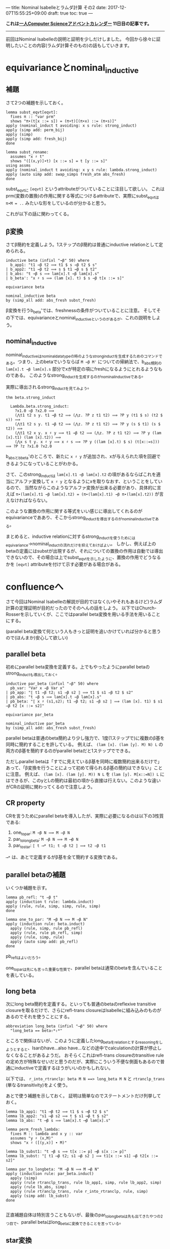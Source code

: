 ---
title: Nominal Isabelleとラムダ計算 その2
date: 2017-12-07T15:55:25+09:00
draft: true
toc: true
---

*これは[[https://qiita.com/advent-calendar/2017/myuon_myon_cs][一人Computer Scienceアドベントカレンダー]] 11日目の記事です。*

-----

前回はNominal Isabelleの説明と証明を少しだけしました。
今回から徐々に証明したいことの内容(ラムダ計算そのもの)の話もしていきます。


* equivarianceとnominal_inductive

** 補題

さて2つの補題を示しておく。

#+BEGIN_SRC text
  lemma subst_eqvt[eqvt]:
    fixes π :: "var prm"
    shows "π∙(t[x ::= s]) = (π∙t)[(π∙x) ::= (π∙s)]"
  apply (nominal_induct t avoiding: x s rule: strong_induct)
  apply (simp add: perm_bij)
  apply (simp)
  apply (simp add: fresh_bij)
  done

  lemma subst_rename:
    assumes "x ♯ t"
    shows "([(x,y)]∙t) [x ::= s] = t [y ::= s]"
  using assms
  apply (nominal_induct t avoiding: x y s rule: lambda.strong_induct)
  apply (auto simp add: swap_simps fresh_atm abs_fresh)
  done
#+END_SRC

subst_eqvtに ~[eqvt]~ というattributeがついていることに注目して欲しい。
これはprm(変数の置換)の作用に関する等式につけるattributeで、実際にsubst_eqvtは ~π∙M = ..~ みたいな形をしているのが分かると思う。

これが以下の話に関わってくる。

** β変換

さてβ簡約を定義しよう。1ステップのβ簡約は普通にinductive relationとして定められる。

#+BEGIN_SRC text
  inductive beta (infixl "→β" 50) where
    b_app1: "t1 →β t2 ⟹ t1 $ s →β t2 $ s"
  | b_app2: "t1 →β t2 ⟹ s $ t1 →β s $ t2"
  | b_abs: "t →β s ⟹ lam[x].t →β lam[x].s"
  | b_beta': "x ♯ s ⟹ (lam [x]. t) $ s →β t[x ::= s]"

  equivariance beta

  nominal_inductive beta
  by (simp_all add: abs_fresh subst_fresh)
#+END_SRC

β変換を行うb_beta'では、freshnessの条件がついていることに注意。
そしてその下では、equivarianceとnominal_inductiveというのがあるが、これの説明をしよう。

** nominal_inductive

nominal_inductiveはnominal_datatypeの時のようなstrong_inductを生成するためのコマンドである。つまり、上のbetaでいうならば ~M →β M'~ についての帰納法で、b_abs規則の ~lam[x].t →β lam[x].s~ 部分でxが特定の項にfreshになるようにとれるようなものである。
このようなstrong_inductを生成するのがnominal_inductiveである。

実際に導出されるstrong_inductを見てみよう。

#+BEGIN_SRC text
  thm beta.strong_induct

    Lambda.beta.strong_induct:
      ?x1.0 →β ?x2.0 ⟹
      (⋀t1 t2 s y. t1 →β t2 ⟹ (⋀z. ?P z t1 t2) ⟹ ?P y (t1 $ s) (t2 $ s)) ⟹
      (⋀t1 t2 s y. t1 →β t2 ⟹ (⋀z. ?P z t1 t2) ⟹ ?P y (s $ t1) (s $ t2)) ⟹
      (⋀t1 t2 x y. x ♯ y ⟹ t1 →β t2 ⟹ (⋀z. ?P z t1 t2) ⟹ ?P y (lam [x].t1) (lam [x].t2)) ⟹
      (⋀x s t y. x ♯ y ⟹ x ♯ s ⟹ ?P y ((lam [x].t) $ s) (t[x::=s])) ⟹ ?P ?z ?x1.0 ?x2.0
#+END_SRC

b_absとb_beta'のところで、新たに ~x ♯ y~ が追加され、xが与えられた項を回避できるようになっていることがわかる。

さて、このstrong_inductは ~lam[x].t1 →β lam[x].t2~ の項があるならばこれを適当にアルファ変換して ~x ♯ y~ となるようにxを取りなおす、ということをしているので、
当然ながらこのようなアルファ変換が出来る必要があり、具体的に言えば ~π∙(lam[x].t1 →β lam[x].t2) = (π∙(lam[x].t1) →β π∙(lam[x].t2))~ が言えなければならない。

このような置換の作用に関する等式をいい感じに導出してくれるのがequivarianceでああり、そこからstrong_inductを導出するのがnominal_inductiveである。

まとめると、inductive relationに対するstrong_inductを使うためにはequivariance→nominal_inductの流れだけを抑えておけばよい。
しかし、例えば上のbetaの定義にはsubstが出現するが、それについての置換の作用は自動では導出できないので、その場合は上でsubst_eqvtを示したように、置換の作用でどうなるかを ~[eqvt]~ attributeを付けて示す必要がある場合がある。


* confluenceへ

さて今回はNominal Isabelleの解説が目的ではなく(いやそれもあるけど)ラムダ計算の定理証明が目的だったのでそのへんの話をしよう。
以下ではChurch-Rosserを示していくが、ここではparallel beta変換を用いる手法を用いることにする。

(parallel beta変換て何という人もきっと証明を追いかけていれば分かると思うので(ほんまか)安心して欲しい)

** parallel beta

初めにparallel beta変換を定義する。上でもやったようにparallel betaのstrong_inductも導出しておく。

#+BEGIN_SRC text
  inductive par_beta (infixl "⇒β" 50) where
    pb_var: "Var x ⇒β Var x"
  | pb_app: "⟦ t1 ⇒β t2; s1 ⇒β s2 ⟧ ⟹ t1 $ s1 ⇒β t2 $ s2"
  | pb_abs: "t ⇒β s ⟹ lam[x].t ⇒β lam[x].s"
  | pb_beta: "⟦ x ♯ (s1,s2); t1 ⇒β t2; s1 ⇒β s2 ⟧ ⟹ (lam [x]. t1) $ s1 ⇒β t2 [x ::= s2]"

  equivariance par_beta

  nominal_inductive par_beta
  by (simp_all add: abs_fresh subst_fresh)
#+END_SRC

parallel betaは普通のbeta簡約より少し強力で、1度(1ステップで)に複数のβ基を同時に簡約することを許している。
例えば、 ~(lam [x]. (lam [y]. M) N) L~ の両方のβ基を簡約するのがparallel betaだと1ステップでできる。

ただしparallel betaは「すでに見えているβ基を同時に複数簡約出来るだけで」あって、「β変換を行うことによって初めて得られるβ基の簡約はできない」ことに注意。
例えば、 ~(lam [x]. (lam [y]. M)) N L~ を ~(lam [y]. M[x::=N]) L~ にはできるが、このyとLの簡約は最初の項から直接は行えない。このような違いがCRの証明に関わってくるので注意しよう。

** CR property

CRを言うためにparallel betaを導入したが、実際に必要になるのは以下の3性質である:

1. one_to_par: ~M →β N ⟹ M ⇒β N~
1. par_to_longbeta: ~M ⇒β N ⟹ M ⟶β N~
1. par_to_star: ~⟦ t ⟶* t1; t ⇒β t2 ⟧ ⟹ t2 ⇒β t1~

~⟶*~ は、あとで定義するがβ基を全て簡約する変換である。

** parallel betaの補題

いくつか補題を示す。

#+BEGIN_SRC text
  lemma pb_refl: "t ⇒β t"
  apply (induction t rule: lambda.induct)
  apply (rule, rule, simp, simp, rule, simp)
  done

  lemma one_to_par: "M →β N ⟹ M ⇒β N"
  apply (induction rule: beta.induct)
    apply (rule, simp, rule pb_refl)
    apply (rule, rule pb_refl, simp)
    apply (rule, simp, rule)
    apply (auto simp add: pb_refl)
  done
#+END_SRC

pb_reflはよいだろう。

one_to_parは先にも言った重要な性質で、parallel betaは通常のbetaを含んでいることを表している。

** long beta

次にlong beta簡約を定義する。といっても普通のbetaのreflexive transitive closureを取るだけで、さらにrefl-trans closureはIsabelleに組み込みのものがあるのでそれを使うことにする。

#+BEGIN_SRC text
    abbreviation long_beta (infixl "⟶β" 50) where
      "long_beta == beta⇧*⇧*"
#+END_SRC

ところで関係はないが、このように定義したlong_betaをrelationとするreasoningをしようとすると、Isarのhave...also have...などの途中でcalculationの計算が停止しなくなることがあるようだ。
おそらくこれはrefl-trans closureのtransitive ruleの定め方が特殊なせいだと思うのだが、実際にこういう不便な側面もあるので普通にinductiveで定義するほうがいいのかもしれない。

以下では、 ~r_into_rtranclp: beta M N ==> long_beta M N~ と ~rtranclp_trans~ (単なるtransitivity)をよく使う。

あとで使う補題を示しておく。
証明は簡単なのでステートメントだけ列挙しておく。

#+BEGIN_SRC text
  lemma lb_app1: "t1 ⟶β t2 ⟹ t1 $ s ⟶β t2 $ s"
  lemma lb_app2: "s1 ⟶β s2 ⟹ t $ s1 ⟶β t $ s2"
  lemma lb_abs: "t ⟶β s ⟹ lam[x].t ⟶β lam[x].s"

  lemma perm_fresh_lambda:
    fixes M :: lambda and x y :: var
    assumes "y ♯ (x,M)"
    shows "x ♯ ([(y,x)] ∙ M)"

  lemma lb_subst1: "t →β s ⟹ t[x ::= p] ⟶β s[x ::= p]"
  lemma lb_subst: "⟦ t1 ⟶β t2; s1 ⟶β s2 ⟧ ⟹ t1[x ::= s1] ⟶β t2[x ::= s2]"

  lemma par_to_longbeta: "M ⇒β N ⟹ M ⟶β N"
  apply (induction rule: par_beta.induct)
    apply (simp)
    apply (rule rtranclp_trans, rule lb_app1, simp, rule lb_app2, simp)
    apply (rule lb_abs, simp)
    apply (rule rtranclp_trans, rule r_into_rtranclp, rule, simp)
    apply (simp add: lb_subst)
  done

#+END_SRC

正直補題自体は特別言うこともないが、最後のpar_to_longbetaは先も出てきたやつの2つ目で、parallel betaはlong_betaに変換できることを言っている。

** star変換

さてβ基を一度に全て簡約するstar変換を定義する。
このstar変換は常に行うことができるが(どんなラムダ項も1-step star変換が可能だが)、それを直接nominal_primrecとして定義してさらに停止性まで言うのは難しいので一旦relationとして定める。

#+BEGIN_SRC text
  nominal_primrec nonabs :: "lambda ⇒ bool" where
    "nonabs (lam [_]._) = False"
    | "nonabs (Var _) = True"
    | "nonabs (App _ _) = True"
  by (finite_guess+, rule+, fresh_guess+)

  lemma nonabs_eqvt[eqvt]:
    fixes π :: "var prm" and M :: lambda
    shows "π ∙ nonabs M = nonabs (π ∙ M)"
  by (nominal_induct M rule: lambda.strong_induct, auto)

  inductive bstar (infixl "⟶*" 50) where
    bs_var: "Var x ⟶* Var x"
  | bs_abs: "M ⟶* M' ⟹ lam [x]. M ⟶* lam [x]. M'"
  | bs_app: "⟦ nonabs M1; M1 ⟶* M2; N1 ⟶* N2 ⟧ ⟹ M1 $ N1 ⟶* M2 $ N2"
  | bs_beta': "⟦ x ♯ (N1,N2); M1 ⟶* M2; N1 ⟶* N2 ⟧ ⟹ (lam [x]. M1) $ N1 ⟶* M2 [x ::= N2]"

  equivariance bstar

  nominal_inductive bstar
  by (simp_all add: abs_fresh subst_fresh)
#+END_SRC

みて分かる通り、ラムダ項がapplicationの場合は1項目がabstractionかどうかで場合分けが必要だが、そのために ~nonabs~ という関数を用意し、そのeqvt lemmaも示しておいた。

さて、bstarの定義ではbeta変換の部分でfreshnessを仮定に追加したが、これはequivarianceなどのために(Isabelleが自動導出できなくなるので)つけていたもので、
この仮定は適当なアルファ変換を行うことではずすことができる。

実は通常のbetaでも同じことができるが必要にならなかったので示さなかった。

#+BEGIN_SRC text
  lemma bs_beta:
    assumes "M1 ⟶* M2" "N1 ⟶* N2"
    shows "(lam [x]. M1) $ N1 ⟶* M2 [x ::= N2]"
  proof-
    obtain y :: var where y: "y ♯ (x,M1,M2,N1,N2)"
      using exists_fresh [of "(x,M1,M2,N1,N2)"]
      using fs_var1 by blast
    have "(lam [x]. M1) $ N1 = (lam [y]. ([(y,x)]∙M1)) $ N1"
      apply (simp add: lambda.inject alpha, rule disjI2, auto)
      using y apply (meson fresh_atm fresh_prodD(1))
      apply (simp add: perm_swap)
      apply (rule perm_fresh_lambda, simp add: y)
      done
    also have "… ⟶* ([(y,x)]∙M2)[y ::= N2]"
      by (rule, simp add: y, simp add: assms bstar.eqvt, rule assms)
    also have "… = M2[x ::= N2]"
      by (auto simp add: subst_rename y)
    finally show "(lam [x]. M1) $ N1 ⟶* M2 [x ::= N2]"
      by simp
  qed
#+END_SRC

証明の概要は、次のとおりである。

1. freshなyをとる
1. ~(lam [x]. M1) $ N1 = (lam [y]. ([(y,x)]∙M1)) $ N1~ なるアルファ変換を行う。
1. yのfreshnessによりベータ簡約ができて、 ~… ⟶* ([(y,x)]∙M2)[y ::= N2]~ とできる。
1. 再びアルファ変換により ~… = M2[x ::= N2]~

yのfreshnessが効いてきてこういうことが言えるのだけど詳細は証明読んでって感じ。


* まとめ

意外と説明することが多くて(そもそもラムダ計算の内容自体それなりにあるのでしょうがないけど)記事が長くなりすぎて驚愕してる。

CR編は次回で終わりだけど次回も結構分量があります。
死なない程度についてきてくれると嬉しいですね。


